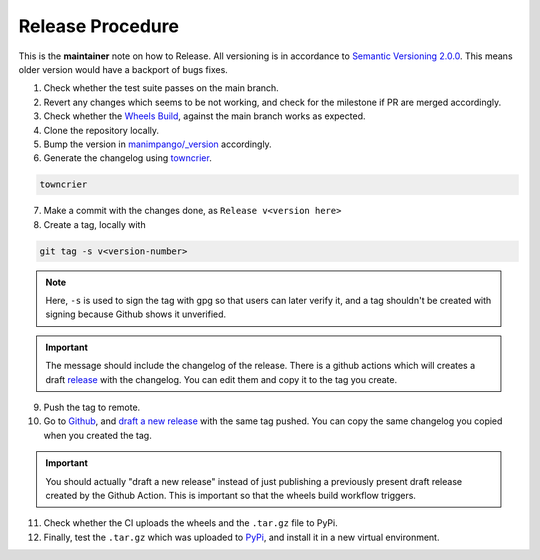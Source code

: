Release Procedure
=================

This is the **maintainer** note on how to Release.
All versioning is in accordance to
`Semantic Versioning 2.0.0 <https://semver.org/>`_.
This means older version would have a backport of bugs fixes.

1. Check whether the test suite passes on the main branch.

2. Revert any changes which seems to be not working, and check
   for the milestone if PR are merged accordingly.

3. Check whether the `Wheels Build`_,
   against the main branch works as expected.

4. Clone the repository locally.

5. Bump the version in `manimpango/_version`_ accordingly.

6. Generate the changelog using `towncrier <https://pypi.org/project/towncrier/>`_.

.. code-block:: sh

   towncrier

7. Make a commit with the changes done, as ``Release v<version here>``

8. Create a tag, locally with

.. code-block:: sh

   git tag -s v<version-number>

.. note::

    Here, ``-s`` is used to sign the tag with gpg so that users
    can later verify it, and a tag shouldn't be created with
    signing because Github shows it unverified.

.. important::

    The message should include the changelog of the release.
    There is a github actions which will creates a draft `release`_
    with the changelog. You can edit them and copy it to the tag you
    create.

9. Push the tag to remote.

10. Go to `Github`_, and `draft a new release`_ with the same tag pushed.
    You can copy the same changelog you copied when you created the tag.

.. important::

   You should actually "draft a new release" instead of just publishing
   a previously present draft release created by the Github Action. This is
   important so that the wheels build workflow triggers.

11. Check whether the CI uploads the wheels and the ``.tar.gz`` file to
    PyPi.

12. Finally, test the ``.tar.gz`` which was uploaded to `PyPi`_, and install
    it in a new virtual environment.

.. _Wheels Build: https://github.com/ManimCommunity/ManimPango/actions?query=workflow%3A%22Build+Wheels%22
.. _manimpango/_version: https://github.com/ManimCommunity/ManimPango/blob/main/manimpango/_version.py
.. _Github: https://github.com
.. _draft a new release: https://docs.github.com/en/free-pro-team@latest/github/administering-a-repository/managing-releases-in-a-repository#creating-a-release
.. _PyPi: https://pypi.org/project/manimpango/
.. _release: https://github.com/ManimCommunity/ManimPango/releases

